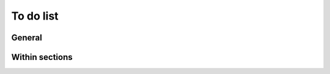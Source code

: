 .. _todo:

==========
To do list
==========

General
=======

.. todo::
   * Add many more references (``.. _like-this:``) to docs for cross-referencing.
   * make sure all references to the staging instance are updated to teching.physiomeproject.org

Within sections
===============

.. todolist::
